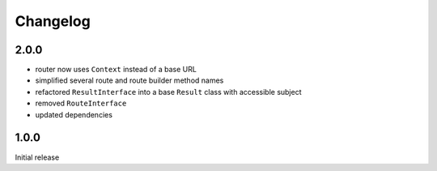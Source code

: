 Changelog
#########

2.0.0
*****

- router now uses ``Context`` instead of a base URL
- simplified several route and route builder method names
- refactored ``ResultInterface`` into a base ``Result`` class with accessible subject
- removed ``RouteInterface``
- updated dependencies


1.0.0
*****

Initial release
